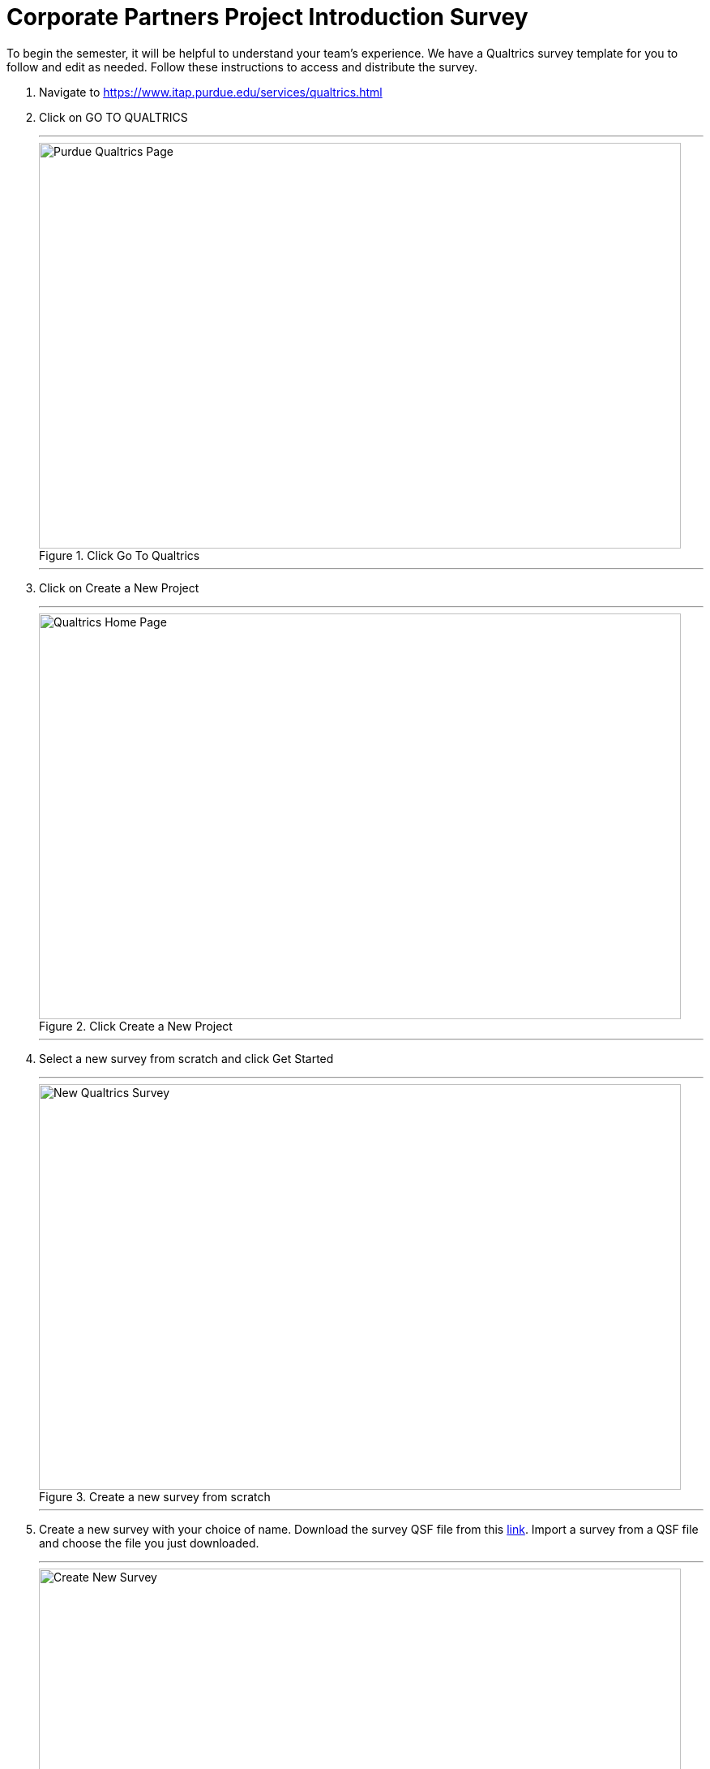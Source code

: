 = Corporate Partners Project Introduction Survey

To begin the semester, it will be helpful to understand your team's experience. We have a Qualtrics survey template for you to follow and edit as needed. Follow these instructions to access and distribute the survey. 

1. Navigate to https://www.itap.purdue.edu/services/qualtrics.html

2. Click on GO TO QUALTRICS 

+ 
---
image::purdue_qualtrics.png[Purdue Qualtrics Page, width=792, height=500, loading=lazy, title="Click Go To Qualtrics"]
---
+

3. Click on Create a New Project

+
---
image::qualtrics_home.png[Qualtrics Home Page, width=792, height=500, loading=lazy, title="Click Create a New Project"]
---
+

4. Select a new survey from scratch and click Get Started

+
---
image::new_survey.png[New Qualtrics Survey, width=792, height=500, loading=lazy, title="Create a new survey from scratch"]
---
+

5. Create a new survey with your choice of name. Download the survey QSF file from this xref:attatchment$The_Data_Mine_Corporate_Partners_Introduction_Survey.qsf[link]. Import a survey from a QSF file and choose the file you just downloaded.

+
---
image::qsf.png[Create New Survey, width=792, height=500, loading=lazy, title="Create new survey shared with me"]
---
+ 

6. You will now be able to edit and distribute your own survey. Please make any changes that suit your project. 

+
---
image::edit_survey.png[Edit Survey, width=792, height=500, loading=lazy, title="Edit Survey"]
---
+ 

7. To distribute your survey to your team, first select 'Distributions' in the top navigation bar. Then, select 'Anonymous link' in the side navigation bar. Share the link with your team. 

+
---
image::distribute_survey.png[Distribute Survey, width=792, height=500, loading=lazy, title="Distribute Survey"]
---
+ 

8. To view survey results, navigate to the 'Data and Analysis' tab. You can export data to Excel or CSV using the 'Export and Import' button. 

+
---
image::data_and_analysis.png[Data and Analysis, width=792, height=500, loading=lazy, title="Data and Analysis"]
---
+ 